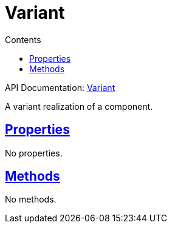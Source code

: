 :toc:
:toclevels: 1
:toc-title: Contents
:icons: font
:idprefix:
:jbake-status: published
:encoding: utf-8
:lang: en-US
:sectanchors: true
:sectlinks: true
:linkattrs: true
= Variant
:jbake-type: dsl_chapter
:jbake-tags: user manual, gradle plugin dsl, Variant
:jbake-description: Learn about the build language of the Variant type.

API Documentation: link:../javadoc/dev/nokee/platform/base/Variant.html[Variant]

A variant realization of a component.



== Properties


No properties.



== Methods

No methods.








